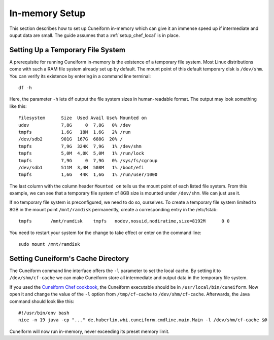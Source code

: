 In-memory Setup
===============

This section describes how to set up Cuneiform in-memory which can give it an
immense speed up if intermediate and ouput data are small. The guide assumes
that a :ref:`setup_chef_local` is in place.

Setting Up a Temporary File System
----------------------------

A prerequisite for running Cuneiform in-memory is the existence of a temporary
file system. Most Linux distributions come with such a RAM file system already
set up by default. The mount point of this default temporary disk is
``/dev/shm``. You can verify its existence by entering in a command line
terminal::
	
    df -h
    
Here, the parameter ``-h`` lets ``df`` output the file system sizes in
human-readable format. The output may look something like this::
	
    Filesystem      Size  Used Avail Use% Mounted on
    udev            7,8G     0  7,8G   0% /dev
    tmpfs           1,6G   18M  1,6G   2% /run
    /dev/sdb2       901G  167G  688G  20% /
    tmpfs           7,9G  324K  7,9G   1% /dev/shm
    tmpfs           5,0M  4,0K  5,0M   1% /run/lock
    tmpfs           7,9G     0  7,9G   0% /sys/fs/cgroup
    /dev/sdb1       511M  3,4M  508M   1% /boot/efi
    tmpfs           1,6G   44K  1,6G   1% /run/user/1000
    
The last column with the column header ``Mounted on`` tells us the mount point
of each listed file system. From this example, we can see that a temporary file
system of 8GB size is mounted under ``/dev/shm``. We can just use it.

If no temporary file system is preconfigured, we need to do so, ourselves. To
create a temporary file system limited to 8GB in the mount point
``/mnt/ramdisk`` permanently, create a corresponding entry in the /etc/fstab::
	
    tmpfs	/mnt/ramdisk	tmpfs	nodev,nosuid,nodiratime,size=8192M	0 0

You need to restart your system for the change to take effect or enter on the
command line::
	
    sudo mount /mnt/ramdisk
    
Setting Cuneiform's Cache Directory
-----------------------------------

The Cuneiform command line interface offers the ``-l`` parameter to set the
local cache. By setting it to ``/dev/shm/cf-cache`` we can make Cuneiform store
all intermediate and output data in the temporary file system.

If you used the `Cuneiform Chef cookbook <https://github.com/joergen7/chef-cuneiform>`_,
the Cuneiform executable should be in ``/usr/local/bin/cuneiform``. Now open it
and change the value of the ``-l`` option from ``/tmp/cf-cache`` to
``/dev/shm/cf-cache``. Afterwards, the Java command should look like this::

    #!/usr/bin/env bash
    nice -n 19 java -cp "..." de.huberlin.wbi.cuneiform.cmdline.main.Main -l /dev/shm/cf-cache $@
    
Cuneiform will now run in-memory, never exceeding its preset memory limit.
